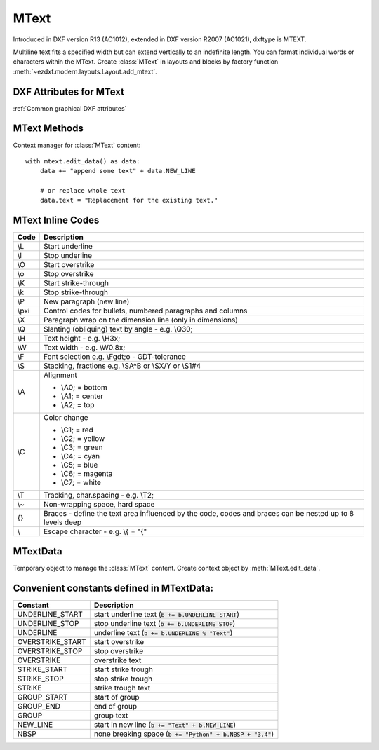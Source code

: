 MText
=====

.. class:: MText(GraphicEntity)

    Introduced in DXF version R13 (AC1012), extended in DXF version R2007 (AC1021), dxftype is MTEXT.

    Multiline text fits a specified width but can extend vertically to an indefinite length. You can format individual
    words or characters within the MText. Create :class:`MText` in layouts and blocks by factory function
    :meth:`~ezdxf.modern.layouts.Layout.add_mtext`.

.. seealso::

    :ref:`tut_mtext`

DXF Attributes for MText
------------------------

:ref:`Common graphical DXF attributes`

.. attribute:: MText.dxf.insert

    Insertion point (3D Point in :ref:`OCS`)

.. attribute:: MText.dxf.char_height

    Initial text height (float); default=1.0

.. attribute:: MText.dxf.width

    Reference rectangle width (float)

.. attribute:: MText.dxf.attachment_point

    Constants defined in :mod:`ezdxf.const`:

    ============================== =======
    MText.dxf.attachment_point     Value
    ============================== =======
    MTEXT_TOP_LEFT                 1
    MTEXT_TOP_CENTER               2
    MTEXT_TOP_RIGHT                3
    MTEXT_MIDDLE_LEFT              4
    MTEXT_MIDDLE_CENTER            5
    MTEXT_MIDDLE_RIGHT             6
    MTEXT_BOTTOM_LEFT              7
    MTEXT_BOTTOM_CENTER            8
    MTEXT_BOTTOM_RIGHT             9
    ============================== =======

.. attribute:: MText.dxf.flow_direction

    Constants defined in :mod:`ezdxf.const`:

    ============================== ======= ===========
    MText.dxf.flow_direction       Value   Description
    ============================== ======= ===========
    MTEXT_LEFT_TO_RIGHT            1       left to right
    MTEXT_TOP_TO_BOTTOM            3       top to bottom
    MTEXT_BY_STYLE                 5       by style (the flow direction is inherited from the associated text style)
    ============================== ======= ===========


.. attribute:: MText.dxf.style

    Text style (string); default='STANDARD'

.. attribute:: MText.dxf.text_direction

    X-axis direction vector in :ref:`WCS` (3D Point); default=(1, 0, 0); if rotation and text_direction are present,
    text_direction wins

.. attribute:: MText.dxf.rotation

    Text rotation in degrees (float); default=0

.. attribute:: MText.dxf.line_spacing_style

    line spacing style (int), see table below

.. attribute:: MText.dxf.line_spacing_factor

    Percentage of default (3-on-5) line spacing to be applied. Valid values range from 0.25 to 4.00 (float)

    Constants defined in :mod:`ezdxf.const`:

    ============================== ======= ===========
    MText.dxf.line_spacing_style   Value   Description
    ============================== ======= ===========
    MTEXT_AT_LEAST                 1       taller characters will override
    MTEXT_EXACT                    2       taller characters will not override
    ============================== ======= ===========

.. attribute:: MText.dxf.bg_fill

    Defines the background fill type. (DXF R2007)

    ============================== ======= ===========
    MText.dxf.bg_fill              Value   Description
    ============================== ======= ===========
    MTEXT_BG_OFF                   0       no background color
    MTEXT_BG_COLOR                 1       use specified color
    MTEXT_BG_WINDOW_COLOR          2       use window color (?)
    MTEXT_BG_CANVAS_COLOR          3       use canvas background color
    ============================== ======= ===========

.. attribute:: MText.dxf.box_fill_scale

    Determines how much border there is around the text.  (DXF R2007)

    Requires: `bg_fill`, `bg_fill_color` else AutoCAD complains

    Better use :meth:`MText.set_bg_color`

.. attribute:: MText.dxf.bg_fill_color

    Background fill color as ACI (1-255) (DXF R2007)

    Better use :meth:`MText.set_bg_color`

.. attribute:: MText.dxf.bg_fill_true_color

    Background fill color as true color value (DXF R2007), also `bg_fill_color` must be present,
    else AutoCAD complains.

    Better use :meth:`MText.set_bg_color`

.. attribute:: MText.dxf.bg_fill_color_name

    Background fill color as name string (?) (DXF R2007), also `bg_fill_color` must be present,
    else AutoCAD complains.

    Better use :meth:`MText.set_bg_color`

.. attribute:: MText.dxf.transparency

    Transparency of background fill color (DXF R2007), not supported by AutoCAD or BricsCAD.


MText Methods
-------------

.. method:: MText.get_text()

    Returns content of :class:`MText` as string.

.. method:: MText.set_text(text)

    Set *text* as :class:`MText` content.

.. method:: MText.set_location(insert, rotation=None, attachment_point=None)

    Set DXF attributes *insert*, *rotation* and *attachment_point*, *None* for *rotation* or *attachment_point*
    preserves the existing value.

.. method:: MText.get_rotation()

    Get text rotation in degrees, independent if it is defined by *rotation* or *text_direction*

.. method:: MText.set_rotation(angle)

    Set DXF attribute *rotation* to *angle* (in degrees) and deletes *text_direction* if present.

.. method:: MText.set_bg_color(color, scale=1.5)

    Set background color as ACI value (1-255) or as name string or as RGB tuple (r, g, b).

    Use special color name ``canvas``, to set background color to canvas background color.

    :param color: color as ACI, string or RGB tuple
    :param float scale: determines how much border there is around the text

.. method:: MText.edit_data()

Context manager for :class:`MText` content::

    with mtext.edit_data() as data:
        data += "append some text" + data.NEW_LINE

        # or replace whole text
        data.text = "Replacement for the existing text."


MText Inline Codes
------------------

======= ===========
Code    Description
======= ===========
\\L     Start underline
\\l     Stop underline
\\O	    Start overstrike
\\o	    Stop overstrike
\\K	    Start strike-through
\\k	    Stop strike-through
\\P	    New paragraph (new line)
\\pxi   Control codes for bullets, numbered paragraphs and columns
\\X	    Paragraph wrap on the dimension line (only in dimensions)
\\Q	    Slanting (obliquing) text by angle - e.g. \\Q30;
\\H     Text height - e.g. \\H3x;
\\W	    Text width - e.g. \\W0.8x;
\\F	    Font selection e.g. \\Fgdt;o - GDT-tolerance
\\S	    Stacking, fractions e.g. \\SA^B or \\SX/Y or \\S1#4
\\A     Alignment

        - \\A0; = bottom
        - \\A1; = center
        - \\A2; = top

\\C     Color change

        - \\C1; = red
        - \\C2; = yellow
        - \\C3; = green
        - \\C4; = cyan
        - \\C5; = blue
        - \\C6; = magenta
        - \\C7; = white

\\T     Tracking, char.spacing - e.g. \\T2;
\\~     Non-wrapping space, hard space
{}	    Braces - define the text area influenced by the code, codes and braces can be nested up to 8 levels deep
\\	    Escape character - e.g. \\{ = "{"
======= ===========

MTextData
---------

.. class:: MTextData

    Temporary object to manage the :class:`MText` content. Create context object by :meth:`MText.edit_data`.

.. seealso::

    :ref:`tut_mtext`

.. attribute:: MTextData.text

    Represents the :class:`MText` content, treat it like a normal string. (read/write)

.. method:: MTextData.__iadd__(text)

    Append *text* to the :attr:`MTextData.text` attribute.

.. method:: MTextData.append(text)

    Synonym for :meth:`MTextData.__iadd__`.

.. method:: MTextData.set_font(name, bold=False, italic=False, codepage=1252, pitch=0)

    Change actual font inline.

.. method:: MTextData.set_color(color_name)

    Set text color to ``red``, ``yellow``, ``green``, ``cyan``, ``blue``, ``magenta`` or ``white``.

Convenient constants defined in MTextData:
------------------------------------------

=================== ===========
Constant            Description
=================== ===========
UNDERLINE_START     start underline text (:code:`b += b.UNDERLINE_START`)
UNDERLINE_STOP      stop underline text (:code:`b += b.UNDERLINE_STOP`)
UNDERLINE           underline text (:code:`b += b.UNDERLINE % "Text"`)
OVERSTRIKE_START    start overstrike
OVERSTRIKE_STOP     stop overstrike
OVERSTRIKE          overstrike text
STRIKE_START        start strike trough
STRIKE_STOP         stop strike trough
STRIKE              strike trough text
GROUP_START         start of group
GROUP_END           end of group
GROUP               group text
NEW_LINE            start in new line (:code:`b += "Text" + b.NEW_LINE`)
NBSP                none breaking space (:code:`b += "Python" + b.NBSP + "3.4"`)
=================== ===========
